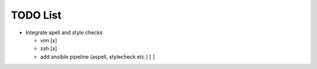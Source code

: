 TODO List 
============

* Integrate spell and style checks  

  - vim [x] 

  - zsh [x] 
 
  - add ansible pipeline (aspell, stylecheck etc.) [ ]
